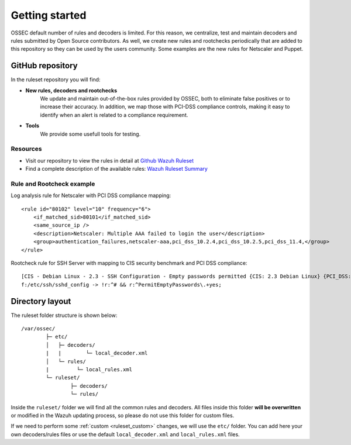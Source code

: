 .. _ruleset_getting_started:

Getting started
=================

OSSEC default number of rules and decoders is limited. For this reason, we centralize, test and maintain decoders and rules submitted by Open Source contributors. As well, we create new rules and rootchecks periodically that are added to this repository so they can be used by the users community. Some examples are the new rules for Netscaler and Puppet.

GitHub repository
------------------

In the ruleset repository you will find:

* **New rules, decoders and rootchecks**
   We update and maintain out-of-the-box rules provided by OSSEC, both to eliminate false positives or to increase their accuracy. In addition, we map those with PCI-DSS compliance controls, making it easy to identify when an alert is related to a compliance requirement.


* **Tools**
   We provide some usefull tools for testing.


Resources
^^^^^^^^^
* Visit our repository to view the rules in detail at `Github Wazuh Ruleset <https://github.com/wazuh/wazuh-ruleset>`_
* Find a complete description of the available rules: `Wazuh Ruleset Summary <http://www.wazuh.com/resources/OSSEC_Ruleset.pdf>`_


Rule and Rootcheck example
^^^^^^^^^^^^^^^^^^^^^^^^^^

Log analysis rule for Netscaler with PCI DSS compliance mapping:
::

    <rule id="80102" level="10" frequency="6">
        <if_matched_sid>80101</if_matched_sid>
        <same_source_ip />
        <description>Netscaler: Multiple AAA failed to login the user</description>
        <group>authentication_failures,netscaler-aaa,pci_dss_10.2.4,pci_dss_10.2.5,pci_dss_11.4,</group>
    </rule>

Rootcheck rule for SSH Server with mapping to CIS security benchmark and PCI DSS compliance:
::

   [CIS - Debian Linux - 2.3 - SSH Configuration - Empty passwords permitted {CIS: 2.3 Debian Linux} {PCI_DSS: 4.1}] [any] [http://www.ossec.net/wiki/index.php/CIS_DebianLinux]
   f:/etc/ssh/sshd_config -> !r:^# && r:^PermitEmptyPasswords\.+yes;


Directory layout
------------------

The ruleset folder structure is shown below:

::

  /var/ossec/
          ├─ etc/
          │   ├─ decoders/
          |   |        └─ local_decoder.xml
          │   └─ rules/
          |         └─ local_rules.xml
          └─ ruleset/
                  ├─ decoders/
                  └─ rules/

Inside the ``ruleset/`` folder we will find all the common rules and decoders. All files inside this folder **will be overwritten** or modified in the Wazuh updating process, so please do not use this folder for custom files.

If we need to perform some :ref:`custom <ruleset_custom>` changes, we will use the ``etc/`` folder. You can add here your own decoders/rules files or use the default ``local_decoder.xml`` and ``local_rules.xml`` files.
